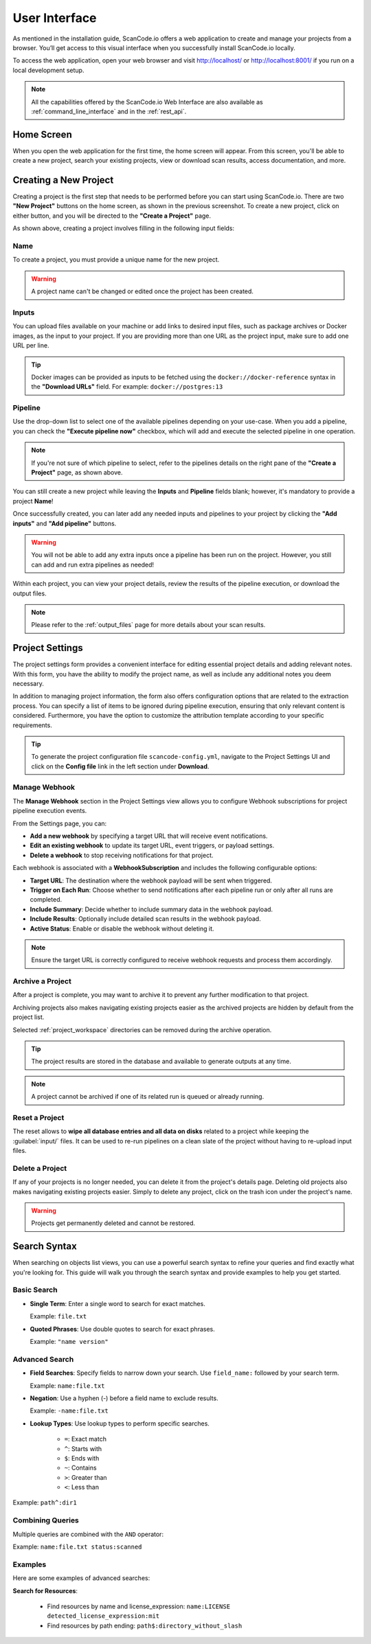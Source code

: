 .. _user_interface:

User Interface
==============

As mentioned in the installation guide, ScanCode.io offers a web application to
create and manage your projects from a browser. You’ll get access to this
visual interface when you successfully install ScanCode.io locally.

To access the web application, open your web browser and visit http://localhost/ or
http://localhost:8001/ if you run on a local development setup.

.. note::
    All the capabilities offered by the ScanCode.io Web Interface are also available as
    :ref:`command_line_interface` and in the :ref:`rest_api`.

Home Screen
-----------

When you open the web application for the first
time, the home screen will appear. From this screen, you'll be able to
create a new project, search your existing projects, view or download scan
results, access documentation, and more.

.. image:: images/user-interface-project-list-empty.png

.. _user_interface_create_new_project:

Creating a New Project
----------------------

Creating a project is the first step that needs to be performed before you
can start using ScanCode.io. There are two **"New Project"** buttons on the
home screen, as shown in the previous screenshot. To create a new project,
click on either button, and you will be directed to the **"Create a Project"**
page.

.. image:: images/user-interface-create-project.png

As shown above, creating a project involves filling in the following input
fields:

Name
^^^^

To create a project, you must provide a unique name for the new project.

.. warning::
    A project name can't be changed or edited once the project has been created.

Inputs
^^^^^^

You can upload files available on your machine or add links to desired input files,
such as package archives or Docker images, as the input to your project.
If you are providing more than one URL as the project input, make sure to add one URL
per line.

.. tip::
    Docker images can be provided as inputs to be fetched using the
    ``docker://docker-reference`` syntax in the **"Download URLs"** field.
    For example: ``docker://postgres:13``

Pipeline
^^^^^^^^

Use the drop-down list to select one of the available pipelines depending on
your use-case. When you add a pipeline, you can check the
**"Execute pipeline now"** checkbox, which will add and execute the selected
pipeline in one operation.

.. note::
    If you're not sure of which pipeline to select, refer to the
    pipelines details on the right pane of the **"Create a Project"** page,
    as shown above.

You can still create a new project while leaving the **Inputs** and **Pipeline**
fields blank; however, it's mandatory to provide a project **Name**!

.. image:: images/user-interface-project-list.png

Once successfully created, you can later add any needed inputs and pipelines
to your project by clicking the **"Add inputs"** and **"Add pipeline"** buttons.

.. image:: images/user-interface-project-details.png

.. warning::
    You will not be able to add any extra inputs once a pipeline has been run on
    the project. However, you still can add and run extra pipelines as needed!

Within each project, you can view your project details, review the results of
the pipeline execution, or download the output files.

.. note::
    Please refer to the :ref:`output_files` page for more details about your
    scan results.

.. _user_interface_project_settings:

Project Settings
----------------

The project settings form provides a convenient interface for editing essential project
details and adding relevant notes. With this form, you have the ability to modify the
project name, as well as include any additional notes you deem necessary.

In addition to managing project information, the form also offers configuration options
that are related to the extraction process.
You can specify a list of items to be ignored during pipeline execution,
ensuring that only relevant content is considered.
Furthermore, you have the option to customize the attribution template according to
your specific requirements.


.. tip::
    To generate the project configuration file ``scancode-config.yml``, navigate to the
    Project Settings UI and click on the **Config file** link in the left section under
    **Download**.

.. _user_interface_manage_webhook:

Manage Webhook
^^^^^^^^^^^^^^

The **Manage Webhook** section in the Project Settings view allows you to configure
Webhook subscriptions for project pipeline execution events.

From the Settings page, you can:

- **Add a new webhook** by specifying a target URL that will receive event notifications.
- **Edit an existing webhook** to update its target URL, event triggers, or payload settings.
- **Delete a webhook** to stop receiving notifications for that project.

Each webhook is associated with a **WebhookSubscription** and includes the following
configurable options:

- **Target URL**: The destination where the webhook payload will be sent when triggered.
- **Trigger on Each Run**: Choose whether to send notifications after each pipeline run
  or only after all runs are completed.
- **Include Summary**: Decide whether to include summary data in the webhook payload.
- **Include Results**: Optionally include detailed scan results in the webhook payload.
- **Active Status**: Enable or disable the webhook without deleting it.

.. note::
    Ensure the target URL is correctly configured to receive webhook requests and
    process them accordingly.

Archive a Project
^^^^^^^^^^^^^^^^^

After a project is complete, you may want to archive it to prevent any further
modification to that project.

Archiving projects also makes navigating existing projects easier as the archived
projects are hidden by default from the project list.

Selected :ref:`project_workspace` directories can be removed during the archive
operation.

.. tip::
    The project results are stored in the database and available to generate outputs
    at any time.

.. note::
    A project cannot be archived if one of its related run is queued or already running.

.. image:: images/user-interface-archive-modal.png
   :width: 500

Reset a Project
^^^^^^^^^^^^^^^

The reset allows to **wipe all database entries and all data on disks** related to a
project while keeping the :guilabel:`input/` files.
It can be used to re-run pipelines on a clean slate of the project without having to
re-upload input files.

.. image:: images/user-interface-reset-modal.png
   :width: 500

Delete a Project
^^^^^^^^^^^^^^^^

If any of your projects is no longer needed, you can delete it from the
project's details page. Deleting old projects also makes navigating existing
projects easier. Simply to delete any project, click on the trash icon under
the project's name.

.. warning::
    Projects get permanently deleted and cannot be restored.

.. image:: images/user-interface-delete-modal.png
   :width: 500

Search Syntax
-------------

When searching on objects list views, you can use a powerful search syntax to refine
your queries and find exactly what you're looking for.
This guide will walk you through the search syntax and provide examples to help you
get started.

Basic Search
^^^^^^^^^^^^

- **Single Term**: Enter a single word to search for exact matches.

  Example: ``file.txt``

- **Quoted Phrases**: Use double quotes to search for exact phrases.

  Example: ``"name version"``

Advanced Search
^^^^^^^^^^^^^^^

- **Field Searches**: Specify fields to narrow down your search.
  Use ``field_name:`` followed by your search term.

  Example: ``name:file.txt``

- **Negation**: Use a hyphen (-) before a field name to exclude results.

  Example: ``-name:file.txt``

- **Lookup Types**: Use lookup types to perform specific searches.

    - ``=``: Exact match
    - ``^``: Starts with
    - ``$``: Ends with
    - ``~``: Contains
    - ``>``: Greater than
    - ``<``: Less than

Example: ``path^:dir1``

Combining Queries
^^^^^^^^^^^^^^^^^

Multiple queries are combined with the ``AND`` operator:

Example: ``name:file.txt status:scanned``


Examples
^^^^^^^^

Here are some examples of advanced searches:

**Search for Resources**:

 - Find resources by name and license_expression:
   ``name:LICENSE detected_license_expression:mit``
 - Find resources by path ending:
   ``path$:directory_without_slash``
